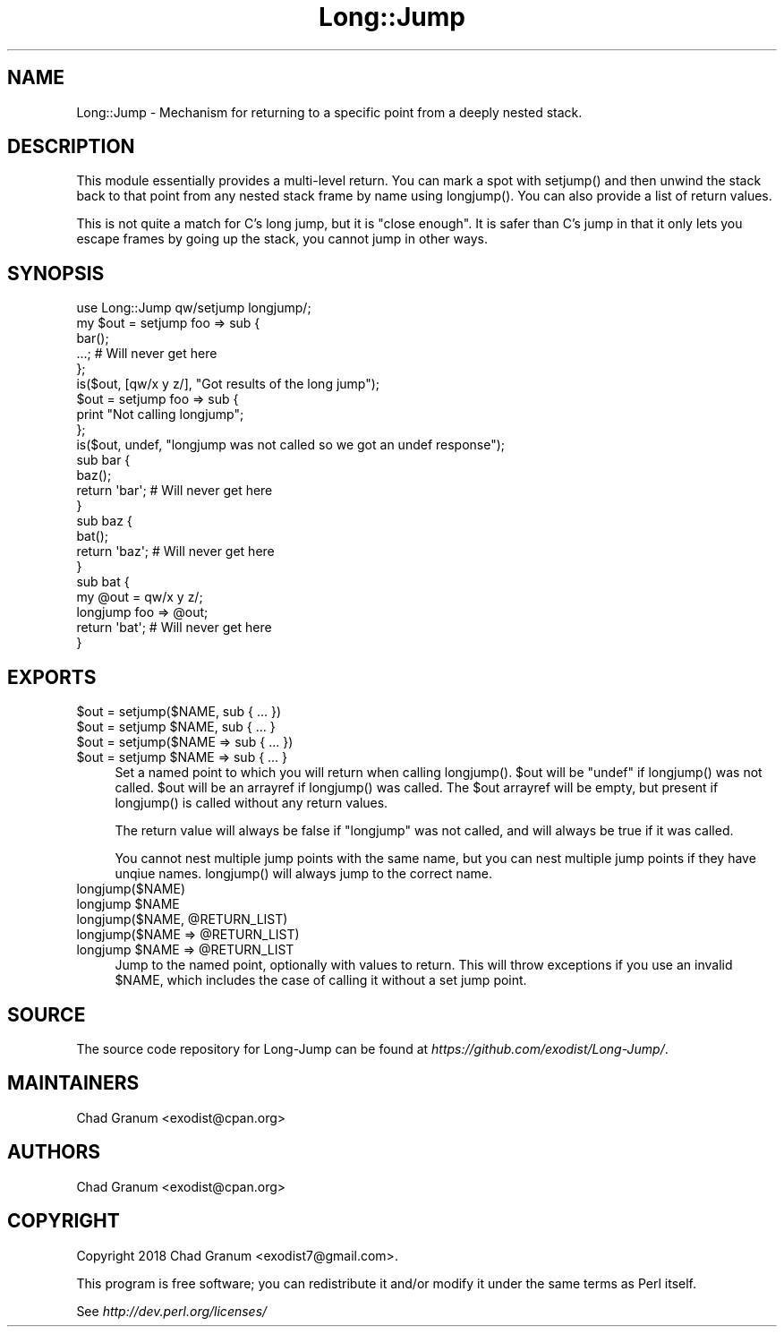 .\" -*- mode: troff; coding: utf-8 -*-
.\" Automatically generated by Pod::Man 5.01 (Pod::Simple 3.43)
.\"
.\" Standard preamble:
.\" ========================================================================
.de Sp \" Vertical space (when we can't use .PP)
.if t .sp .5v
.if n .sp
..
.de Vb \" Begin verbatim text
.ft CW
.nf
.ne \\$1
..
.de Ve \" End verbatim text
.ft R
.fi
..
.\" \*(C` and \*(C' are quotes in nroff, nothing in troff, for use with C<>.
.ie n \{\
.    ds C` ""
.    ds C' ""
'br\}
.el\{\
.    ds C`
.    ds C'
'br\}
.\"
.\" Escape single quotes in literal strings from groff's Unicode transform.
.ie \n(.g .ds Aq \(aq
.el       .ds Aq '
.\"
.\" If the F register is >0, we'll generate index entries on stderr for
.\" titles (.TH), headers (.SH), subsections (.SS), items (.Ip), and index
.\" entries marked with X<> in POD.  Of course, you'll have to process the
.\" output yourself in some meaningful fashion.
.\"
.\" Avoid warning from groff about undefined register 'F'.
.de IX
..
.nr rF 0
.if \n(.g .if rF .nr rF 1
.if (\n(rF:(\n(.g==0)) \{\
.    if \nF \{\
.        de IX
.        tm Index:\\$1\t\\n%\t"\\$2"
..
.        if !\nF==2 \{\
.            nr % 0
.            nr F 2
.        \}
.    \}
.\}
.rr rF
.\" ========================================================================
.\"
.IX Title "Long::Jump 3"
.TH Long::Jump 3 2019-09-29 "perl v5.38.0" "User Contributed Perl Documentation"
.\" For nroff, turn off justification.  Always turn off hyphenation; it makes
.\" way too many mistakes in technical documents.
.if n .ad l
.nh
.SH NAME
Long::Jump \- Mechanism for returning to a specific point from a deeply nested
stack.
.SH DESCRIPTION
.IX Header "DESCRIPTION"
This module essentially provides a multi-level return. You can mark a spot with
\&\f(CWsetjump()\fR and then unwind the stack back to that point from any nested stack
frame by name using \f(CWlongjump()\fR. You can also provide a list of return
values.
.PP
This is not quite a match for C's long jump, but it is "close enough". It is
safer than C's jump in that it only lets you escape frames by going up the
stack, you cannot jump in other ways.
.SH SYNOPSIS
.IX Header "SYNOPSIS"
.Vb 1
\&    use Long::Jump qw/setjump longjump/;
\&
\&    my $out = setjump foo => sub {
\&        bar();
\&        ...; # Will never get here
\&    };
\&    is($out, [qw/x y z/], "Got results of the long jump");
\&
\&    $out = setjump foo => sub {
\&        print "Not calling longjump";
\&    };
\&    is($out, undef, "longjump was not called so we got an undef response");
\&
\&    sub bar {
\&        baz();
\&        return \*(Aqbar\*(Aq; # Will never get here
\&    }
\&
\&    sub baz {
\&        bat();
\&        return \*(Aqbaz\*(Aq; # Will never get here
\&    }
\&
\&    sub bat {
\&        my @out = qw/x y z/;
\&        longjump foo => @out;
\&
\&        return \*(Aqbat\*(Aq; # Will never get here
\&    }
.Ve
.SH EXPORTS
.IX Header "EXPORTS"
.ie n .IP "$out = setjump($NAME, sub { ... })" 4
.el .IP "\f(CW$out\fR = setjump($NAME, sub { ... })" 4
.IX Item "$out = setjump($NAME, sub { ... })"
.PD 0
.ie n .IP "$out = setjump $NAME, sub { ... }" 4
.el .IP "\f(CW$out\fR = setjump \f(CW$NAME\fR, sub { ... }" 4
.IX Item "$out = setjump $NAME, sub { ... }"
.ie n .IP "$out = setjump($NAME => sub { ... })" 4
.el .IP "\f(CW$out\fR = setjump($NAME => sub { ... })" 4
.IX Item "$out = setjump($NAME => sub { ... })"
.ie n .IP "$out = setjump $NAME => sub { ... }" 4
.el .IP "\f(CW$out\fR = setjump \f(CW$NAME\fR => sub { ... }" 4
.IX Item "$out = setjump $NAME => sub { ... }"
.PD
Set a named point to which you will return when calling \f(CWlongjump()\fR. \f(CW$out\fR
will be \f(CW\*(C`undef\*(C'\fR if \f(CWlongjump()\fR was not called. \f(CW$out\fR will be an arrayref
if \f(CWlongjump()\fR was called. The \f(CW$out\fR arrayref will be empty, but present if
\&\f(CWlongjump()\fR is called without any return values.
.Sp
The return value will always be false if \f(CW\*(C`longjump\*(C'\fR was not called, and will
always be true if it was called.
.Sp
You cannot nest multiple jump points with the same name, but you can nest
multiple jump points if they have unqiue names. \f(CWlongjump()\fR will always jump
to the correct name.
.IP longjump($NAME) 4
.IX Item "longjump($NAME)"
.PD 0
.ie n .IP "longjump $NAME" 4
.el .IP "longjump \f(CW$NAME\fR" 4
.IX Item "longjump $NAME"
.ie n .IP "longjump($NAME, @RETURN_LIST)" 4
.el .IP "longjump($NAME, \f(CW@RETURN_LIST\fR)" 4
.IX Item "longjump($NAME, @RETURN_LIST)"
.ie n .IP "longjump($NAME => @RETURN_LIST)" 4
.el .IP "longjump($NAME => \f(CW@RETURN_LIST\fR)" 4
.IX Item "longjump($NAME => @RETURN_LIST)"
.ie n .IP "longjump $NAME => @RETURN_LIST" 4
.el .IP "longjump \f(CW$NAME\fR => \f(CW@RETURN_LIST\fR" 4
.IX Item "longjump $NAME => @RETURN_LIST"
.PD
Jump to the named point, optionally with values to return. This will throw
exceptions if you use an invalid \f(CW$NAME\fR, which includes the case of calling
it without a set jump point.
.SH SOURCE
.IX Header "SOURCE"
The source code repository for Long-Jump can be found at
\&\fIhttps://github.com/exodist/Long\-Jump/\fR.
.SH MAINTAINERS
.IX Header "MAINTAINERS"
.IP "Chad Granum <exodist@cpan.org>" 4
.IX Item "Chad Granum <exodist@cpan.org>"
.SH AUTHORS
.IX Header "AUTHORS"
.PD 0
.IP "Chad Granum <exodist@cpan.org>" 4
.IX Item "Chad Granum <exodist@cpan.org>"
.PD
.SH COPYRIGHT
.IX Header "COPYRIGHT"
Copyright 2018 Chad Granum <exodist7@gmail.com>.
.PP
This program is free software; you can redistribute it and/or
modify it under the same terms as Perl itself.
.PP
See \fIhttp://dev.perl.org/licenses/\fR

